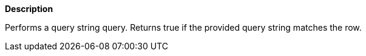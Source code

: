// This is generated by ESQL's AbstractFunctionTestCase. Do no edit it. See ../README.md for how to regenerate it.

*Description*

Performs a query string query. Returns true if the provided query string matches the row.
